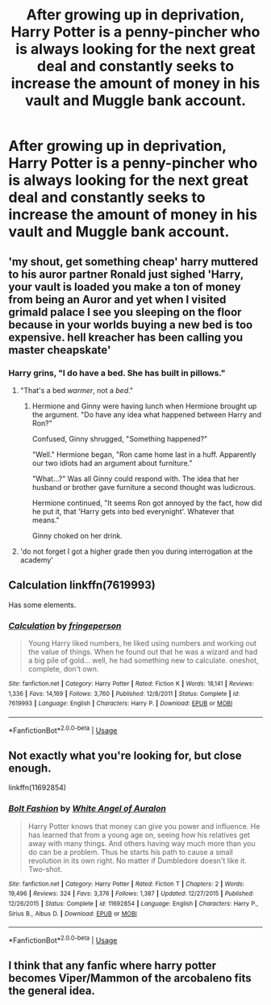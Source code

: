 #+TITLE: After growing up in deprivation, Harry Potter is a penny-pincher who is always looking for the next great deal and constantly seeks to increase the amount of money in his vault and Muggle bank account.

* After growing up in deprivation, Harry Potter is a penny-pincher who is always looking for the next great deal and constantly seeks to increase the amount of money in his vault and Muggle bank account.
:PROPERTIES:
:Author: shinshikaizer
:Score: 16
:DateUnix: 1583242182.0
:DateShort: 2020-Mar-03
:FlairText: Prompt
:END:

** 'my shout, get something cheap' harry muttered to his auror partner Ronald just sighed 'Harry, your vault is loaded you make a ton of money from being an Auror and yet when I visited grimald palace I see you sleeping on the floor because in your worlds buying a new bed is too expensive. hell kreacher has been calling you master cheapskate'
:PROPERTIES:
:Author: CommanderL3
:Score: 5
:DateUnix: 1583270066.0
:DateShort: 2020-Mar-04
:END:

*** Harry grins, "I do have a bed. She has built in pillows."
:PROPERTIES:
:Author: streakermaximus
:Score: 4
:DateUnix: 1583290235.0
:DateShort: 2020-Mar-04
:END:

**** "That's a bed /warmer/, not a /bed/."
:PROPERTIES:
:Author: shinshikaizer
:Score: 4
:DateUnix: 1583290888.0
:DateShort: 2020-Mar-04
:END:

***** Hermione and Ginny were having lunch when Hermione brought up the argument. "Do have any idea what happened between Harry and Ron?"

Confused, Ginny shrugged, "Something happened?"

"Well." Hermione began, "Ron came home last in a huff. Apparently our two idiots had an argument about furniture."

"What...?" Was all Ginny could respond with. The idea that her husband or brother gave furniture a second thought was ludicrous.

Hermione continued, "It seems Ron got annoyed by the fact, how did he put it, that 'Harry gets into bed everynight'. Whatever that means."

Ginny choked on her drink.
:PROPERTIES:
:Author: streakermaximus
:Score: 6
:DateUnix: 1583291704.0
:DateShort: 2020-Mar-04
:END:


**** 'do not forget I got a higher grade then you during interrogation at the academy'
:PROPERTIES:
:Author: CommanderL3
:Score: 4
:DateUnix: 1583291580.0
:DateShort: 2020-Mar-04
:END:


** Calculation linkffn(7619993)

Has some elements.
:PROPERTIES:
:Author: streakermaximus
:Score: 4
:DateUnix: 1583289991.0
:DateShort: 2020-Mar-04
:END:

*** [[https://www.fanfiction.net/s/7619993/1/][*/Calculation/*]] by [[https://www.fanfiction.net/u/1424477/fringeperson][/fringeperson/]]

#+begin_quote
  Young Harry liked numbers, he liked using numbers and working out the value of things. When he found out that he was a wizard and had a big pile of gold... well, he had something new to calculate. oneshot, complete, don't own.
#+end_quote

^{/Site/:} ^{fanfiction.net} ^{*|*} ^{/Category/:} ^{Harry} ^{Potter} ^{*|*} ^{/Rated/:} ^{Fiction} ^{K} ^{*|*} ^{/Words/:} ^{18,141} ^{*|*} ^{/Reviews/:} ^{1,336} ^{*|*} ^{/Favs/:} ^{14,169} ^{*|*} ^{/Follows/:} ^{3,760} ^{*|*} ^{/Published/:} ^{12/8/2011} ^{*|*} ^{/Status/:} ^{Complete} ^{*|*} ^{/id/:} ^{7619993} ^{*|*} ^{/Language/:} ^{English} ^{*|*} ^{/Characters/:} ^{Harry} ^{P.} ^{*|*} ^{/Download/:} ^{[[http://www.ff2ebook.com/old/ffn-bot/index.php?id=7619993&source=ff&filetype=epub][EPUB]]} ^{or} ^{[[http://www.ff2ebook.com/old/ffn-bot/index.php?id=7619993&source=ff&filetype=mobi][MOBI]]}

--------------

*FanfictionBot*^{2.0.0-beta} | [[https://github.com/tusing/reddit-ffn-bot/wiki/Usage][Usage]]
:PROPERTIES:
:Author: FanfictionBot
:Score: 4
:DateUnix: 1583290001.0
:DateShort: 2020-Mar-04
:END:


** Not exactly what you're looking for, but close enough.

linkffn(11692854)
:PROPERTIES:
:Author: YOB1997
:Score: 5
:DateUnix: 1583256835.0
:DateShort: 2020-Mar-03
:END:

*** [[https://www.fanfiction.net/s/11692854/1/][*/Bolt Fashion/*]] by [[https://www.fanfiction.net/u/2149875/White-Angel-of-Auralon][/White Angel of Auralon/]]

#+begin_quote
  Harry Potter knows that money can give you power and influence. He has learned that from a young age on, seeing how his relatives get away with many things. And others having way much more than you do can be a problem. Thus he starts his path to cause a small revolution in its own right. No matter if Dumbledore doesn't like it. Two-shot.
#+end_quote

^{/Site/:} ^{fanfiction.net} ^{*|*} ^{/Category/:} ^{Harry} ^{Potter} ^{*|*} ^{/Rated/:} ^{Fiction} ^{T} ^{*|*} ^{/Chapters/:} ^{2} ^{*|*} ^{/Words/:} ^{19,496} ^{*|*} ^{/Reviews/:} ^{324} ^{*|*} ^{/Favs/:} ^{3,376} ^{*|*} ^{/Follows/:} ^{1,387} ^{*|*} ^{/Updated/:} ^{12/27/2015} ^{*|*} ^{/Published/:} ^{12/26/2015} ^{*|*} ^{/Status/:} ^{Complete} ^{*|*} ^{/id/:} ^{11692854} ^{*|*} ^{/Language/:} ^{English} ^{*|*} ^{/Characters/:} ^{Harry} ^{P.,} ^{Sirius} ^{B.,} ^{Albus} ^{D.} ^{*|*} ^{/Download/:} ^{[[http://www.ff2ebook.com/old/ffn-bot/index.php?id=11692854&source=ff&filetype=epub][EPUB]]} ^{or} ^{[[http://www.ff2ebook.com/old/ffn-bot/index.php?id=11692854&source=ff&filetype=mobi][MOBI]]}

--------------

*FanfictionBot*^{2.0.0-beta} | [[https://github.com/tusing/reddit-ffn-bot/wiki/Usage][Usage]]
:PROPERTIES:
:Author: FanfictionBot
:Score: 3
:DateUnix: 1583256846.0
:DateShort: 2020-Mar-03
:END:


** I think that any fanfic where harry potter becomes Viper/Mammon of the arcobaleno fits the general idea.
:PROPERTIES:
:Author: Intotheheartofdanger
:Score: 2
:DateUnix: 1586169247.0
:DateShort: 2020-Apr-06
:END:
